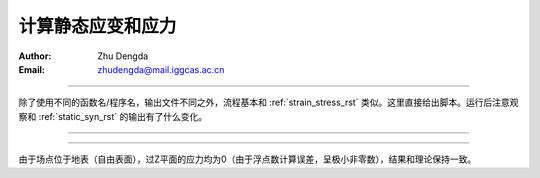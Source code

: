 计算静态应变和应力
===================

:Author: Zhu Dengda
:Email:  zhudengda@mail.iggcas.ac.cn

-----------------------------------------------------------

除了使用不同的函数名/程序名，输出文件不同之外，流程基本和 :ref:`strain_stress_rst` 类似。这里直接给出脚本。运行后注意观察和 :ref:`static_syn_rst` 的输出有了什么变化。

.. tabs:: 

    .. group-tab:: C 

        .. literalinclude:: run_upar/run.sh
            :language: bash


    .. group-tab:: Python

        .. literalinclude:: run_upar/run.py
            :language: python

-------------

.. image:: run_upar/static_strain.png
    :align: center 


-------------

.. image:: run_upar/static_stress.png
    :align: center 


由于场点位于地表（自由表面），过Z平面的应力均为0（由于浮点数计算误差，呈极小非零数），结果和理论保持一致。